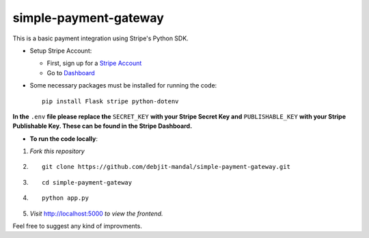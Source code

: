 .. highlight:: rst

============================
simple-payment-gateway
============================

This is a basic payment integration using Stripe's Python SDK.

* Setup Stripe Account:

  - First, sign up for a `Stripe Account <https://stripe.com>`_
  - Go to `Dashboard <https://dashboard.stripe.com/test/apikeys>`_


* Some necessary packages must be installed for running the code::

        pip install Flask stripe python-dotenv

**In the** ``.env`` **file please replace the** ``SECRET_KEY`` **with your Stripe Secret Key and** ``PUBLISHABLE_KEY`` **with your Stripe Publishable Key. These can be found in the Stripe Dashboard.**

* **To run the code locally**:



1. *Fork this repository*

2. ::

    git clone https://github.com/debjit-mandal/simple-payment-gateway.git

3. ::
        
    cd simple-payment-gateway

4. ::

    python app.py


5. *Visit* `http://localhost:5000 <http://localhost:5000>`_ *to view the frontend.*

Feel free to suggest any kind of improvments.

